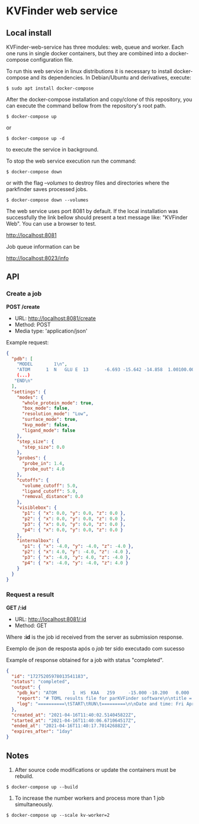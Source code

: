 * KVFinder web service

** Local install

KVFinder-web-service has three modules: web, queue and worker. Each one runs in single docker containers, but they are combined into a docker-compose configuration file.

To run this web service in linux distributions it is necessary to install docker-compose and its dependencies. In Debian/Ubuntu and derivatives, execute:

#+begin_example
$ sudo apt install docker-compose
#+end_example

After the docker-compose installation and copy/clone of this repository, you can execute the command bellow from the repository's root path.

#+begin_src
$ docker-compose up
#+end_src

or

#+begin_src
$ docker-compose up -d
#+end_src

to execute the service in background.

To stop the web service execution run the command:

#+begin_src
$ docker-compose down
#+end_src

or with the flag /--volumes/ to destroy files and directories where the parkfinder saves processed jobs.

#+begin_src
$ docker-compose down --volumes
#+end_src

The web service uses port 8081 by default. If the local installation was successfully the link bellow should present a text message like: "KVFinder Web". You can use a browser to test.

[[http://localhost:8081][http://localhost:8081]]

Job queue information can be

[[http://localhost:8023/info][http://localhost:8023/info]]

** API

*** Create a job

*POST /create*

- URL: [[http://localthost:8081/create][http://localhost:8081/create]]
- Method: POST
- Media type: 'application/json'

Example request:

#+begin_src json
{
  "pdb": [
    "MODEL        1\n",
    "ATOM      1  N   GLU E  13      -6.693 -15.642 -14.858  1.00100.00           N  \n",
    (...)
   "END\n"
  ],
  "settings": {
    "modes": {
      "whole_protein_mode": true,
      "box_mode": false,
      "resolution_mode": "Low",
      "surface_mode": true,
      "kvp_mode": false,
      "ligand_mode": false
    },
    "step_size": {
      "step_size": 0.0
    },
    "probes": {
      "probe_in": 1.4,
      "probe_out": 4.0
    },
    "cutoffs": {
      "volume_cutoff": 5.0,
      "ligand_cutoff": 5.0,
      "removal_distance": 0.0
    },
    "visiblebox": {
      "p1": { "x": 0.0, "y": 0.0, "z": 0.0 },
      "p2": { "x": 0.0, "y": 0.0, "z": 0.0 },
      "p3": { "x": 0.0, "y": 0.0, "z": 0.0 },
      "p4": { "x": 0.0, "y": 0.0, "z": 0.0 }
    },
    "internalbox": {
      "p1": { "x": -4.0, "y": -4.0, "z": -4.0 },
      "p2": { "x": 4.0, "y": -4.0, "z": -4.0 },
      "p3": { "x": -4.0, "y": 4.0, "z": -4.0 },
      "p4": { "x": -4.0, "y": -4.0, "z": 4.0 }
    }
  }
}
#+end_src


*** Request a result

*GET /:id*

- URL: [[http://localhost:8081/:id][http://localhost:8081/:id]]
- Method: GET


Where *:id*  is the job id received from the server as submission response.

Exemplo de json de resposta após o /job/ ter sido executado com sucesso

Example of response obtained for a job with status "completed".

#+begin_src json
{
  "id": "17275205978013541183",
  "status": "completed",
  "output": {
    "pdb_kv": "ATOM      1  HS  KAA   259     -15.000 -10.200   0.000  1.00  0.00\nATOM      2(...)",
    "report": "# TOML results file for parKVFinder software\n\ntitle = \"parKVFinder results f(...)",
    "log": "==========\tSTART\tRUN\t=========\n\nDate and time: Fri Apr 16 11:40:06 2021\n\nRu(...)",
  },
  "created_at": "2021-04-16T11:40:02.514045822Z",
  "started_at": "2021-04-16T11:40:06.671064517Z",
  "ended_at": "2021-04-16T11:40:17.701426882Z",
  "expires_after": "1day"
}
#+end_src


# ** Cliente integrado ao PyMOL: PyMOL KVFinder-web Tools

# O cliente PyMOL KVFinder-web Tools está disponível em `client/PyMOL-KVFinder-web-Tools`.

# Para mais informações, use o guia disponível [aqui](https://github.com/jvsguerra/kvfinder-ws/blob/master/client/PyMOL-KVFinder-web-tools/README.md)


# ** Configurações



** Notes

1. After source code modifications or update the containers must be rebuild.

#+begin_src
$ docker-compose up --build
#+end_src

2. To increase the number workers and process more than 1 job simultaneously.

#+begin_src
$ docker-compose up --scale kv-worker=2
#+end_src

# Por ainda ser um sistema em fase de testes o tempo de /timeout/ de um /job/ está em *12 minutos* e o tempo que esse /job/ permanece disponível ("/expires_after/") está em *6 minutos*. Em produção o /job/ deverá permanecer disponível por algo como *1 dia*.
